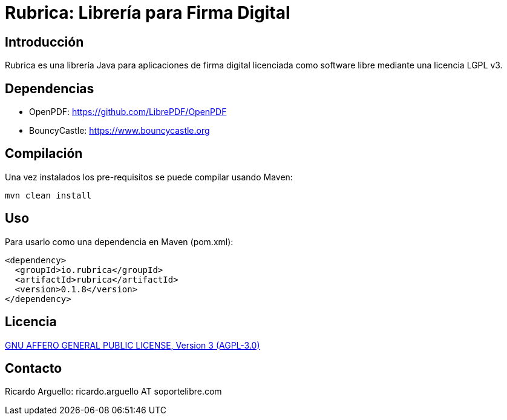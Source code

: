 = Rubrica: Librería para Firma Digital


== Introducción

Rubrica es una librería Java para aplicaciones de firma digital licenciada como software libre mediante una licencia LGPL v3.


== Dependencias

* OpenPDF: https://github.com/LibrePDF/OpenPDF
* BouncyCastle: https://www.bouncycastle.org


== Compilación

Una vez instalados los pre-requisitos se puede compilar usando Maven:

----
mvn clean install
----


== Uso

Para usarlo como una dependencia en Maven (pom.xml):

----
<dependency>
  <groupId>io.rubrica</groupId>
  <artifactId>rubrica</artifactId>
  <version>0.1.8</version>
</dependency>
----


== Licencia

https://www.gnu.org/licenses/agpl-3.0.txt[GNU AFFERO GENERAL PUBLIC LICENSE, Version 3 (AGPL-3.0)]


== Contacto

Ricardo Arguello: ricardo.arguello AT soportelibre.com
